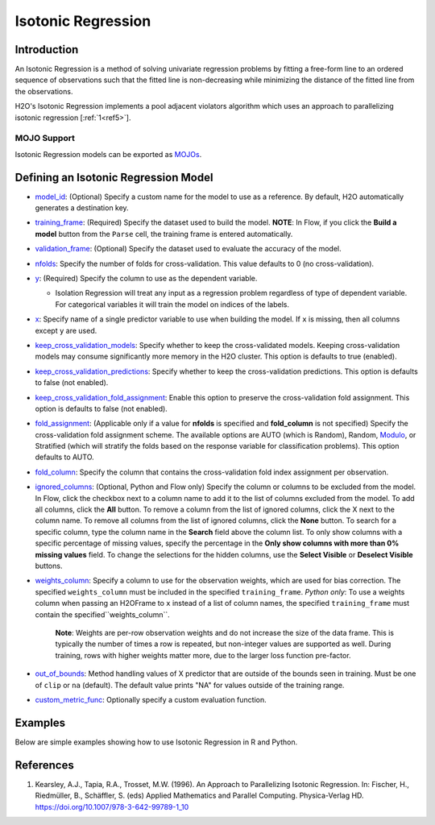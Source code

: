 Isotonic Regression
-------------------

Introduction
~~~~~~~~~~~~

An Isotonic Regression is a method of solving univariate regression problems by fitting a free-form line to an ordered sequence of observations such that the fitted line is non-decreasing while minimizing the distance of the fitted line from the observations.

H2O's Isotonic Regression implements a pool adjacent violators algorithm which uses an approach to parallelizing isotonic regression [:ref:`1<ref5>`].

MOJO Support
''''''''''''

Isotonic Regression models can be exported as `MOJOs <../save-and-load-model.html#supported-mojos>`__.

Defining an Isotonic Regression Model
~~~~~~~~~~~~~~~~~~~~~~~~~~~~~~~~~~~~~

-  `model_id <algo-params/model_id.html>`__: (Optional) Specify a custom name for the model to use as a reference. By default, H2O automatically generates a destination key.

-  `training_frame <algo-params/training_frame.html>`__: (Required) Specify the dataset used to build the model. **NOTE**: In Flow, if you click the **Build a model** button from the ``Parse`` cell, the training frame is entered automatically.

-  `validation_frame <algo-params/validation_frame.html>`__: (Optional) Specify the dataset used to evaluate the accuracy of the model.

-  `nfolds <algo-params/nfolds.html>`__: Specify the number of folds for cross-validation. This value defaults to 0 (no cross-validation).

-  `y <algo-params/y.html>`__: (Required) Specify the column to use as the dependent variable.

   -  Isolation Regression will treat any input as a regression problem regardless of type of dependent variable. For categorical variables it will train the model on indices of the labels.

-  `x <algo-params/x.html>`__: Specify name of a single predictor variable to use when building the model. If ``x`` is missing, then all columns except ``y`` are used.

-  `keep_cross_validation_models <algo-params/keep_cross_validation_models.html>`__: Specify whether to keep the cross-validated models. Keeping cross-validation models may consume significantly more memory in the H2O cluster. This option is defaults to true (enabled).

-  `keep_cross_validation_predictions <algo-params/keep_cross_validation_predictions.html>`__: Specify whether to keep the cross-validation predictions. This option is defaults to false (not enabled).

-  `keep_cross_validation_fold_assignment <algo-params/keep_cross_validation_fold_assignment.html>`__: Enable this option to preserve the cross-validation fold assignment. This option is defaults to false (not enabled).

-  `fold_assignment <algo-params/fold_assignment.html>`__: (Applicable only if a value for **nfolds** is specified and **fold_column** is not specified) Specify the cross-validation fold assignment scheme. The available options are AUTO (which is Random), Random, `Modulo <https://en.wikipedia.org/wiki/Modulo_operation>`__, or Stratified (which will stratify the folds based on the response variable for classification problems). This option defaults to AUTO.

-  `fold_column <algo-params/fold_column.html>`__: Specify the column that contains the cross-validation fold index assignment per observation.

-  `ignored_columns <algo-params/ignored_columns.html>`__: (Optional, Python and Flow only) Specify the column or columns to be excluded from the model. In Flow, click the checkbox next to a column name to add it to the list of columns excluded from the model. To add all columns, click the **All** button. To remove a column from the list of ignored columns, click the X next to the column name. To remove all columns from the list of ignored columns, click the **None** button. To search for a specific column, type the column name in the **Search** field above the column list. To only show columns with a specific percentage of missing values, specify the percentage in the **Only show columns with more than 0% missing values** field. To change the selections for the hidden columns, use the **Select Visible** or **Deselect Visible** buttons.

-  `weights_column <algo-params/weights_column.html>`__: Specify a column to use for the observation weights, which are used for bias correction. The specified ``weights_column`` must be included in the specified ``training_frame``. *Python only*: To use a weights column when passing an H2OFrame to ``x`` instead of a list of column names, the specified ``training_frame`` must contain the specified``weights_column``. 
   
    **Note**: Weights are per-row observation weights and do not increase the size of the data frame. This is typically the number of times a row is repeated, but non-integer values are supported as well. During training, rows with higher weights matter more, due to the larger loss function pre-factor.

-  `out_of_bounds <algo-params/out_of_bounds.html>`__: Method handling values of X predictor that are outside of the bounds seen in training. Must be one of ``clip`` or ``na`` (default). The default value prints "NA" for values outside of the training range.

-  `custom_metric_func <algo-params/custom_metric_func.html>`__: Optionally specify a custom evaluation function.

Examples
~~~~~~~~

Below are simple examples showing how to use Isotonic Regression in R and Python.

.. tabs::
   .. code-tab:: r R

    library(h2o)
    h2o.init()

    set.seed(1234)
    N <- 100
    x <- seq(N)
    y <- sample(-50:50, N, replace=TRUE) + 50 * log1p(x)
    train <- as.h2o(data.frame(x = x, y = y))
    
    isotonic <- h2o.isotonicregression(x = "x", y = "y", training_frame = train)
    print(isotonic)

   .. code-tab:: python

    import h2o
    from h2o import H2OFrame
    from h2o.estimators.isotonicregression import H2OIsotonicRegressionEstimator
    from sklearn.datasets import make_regression
    import numpy as np
    h2o.init()

    X, y = make_regression(n_samples=10000, n_features=1, random_state=41, noise=0.8)
    X = X.reshape(-1)

    train = H2OFrame(np.column_stack((y, X)), column_names=["y", "X"])
    h2o_iso_reg = H2OIsotonicRegressionEstimator()
    h2o_iso_reg.train(training_frame=train, x="X", y="y", weights_column="w")
    print(h2o_iso_reg)


References
~~~~~~~~~~

.. _ref5:

1. Kearsley, A.J., Tapia, R.A., Trosset, M.W. (1996). An Approach to Parallelizing Isotonic Regression. In: Fischer, H., Riedmüller, B., Schäffler, S. (eds) Applied Mathematics and Parallel Computing. Physica-Verlag HD. https://doi.org/10.1007/978-3-642-99789-1_10
